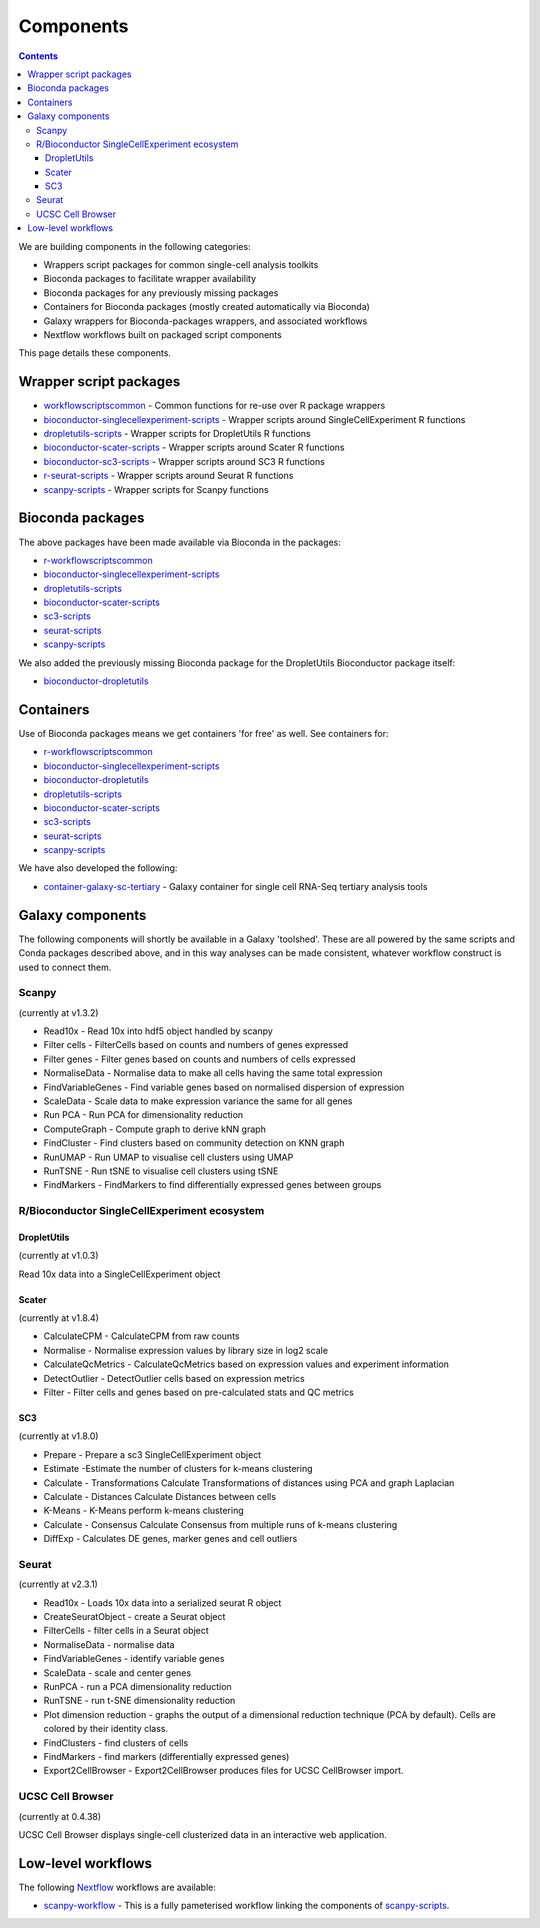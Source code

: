 ############################
Components
############################

.. contents::

We are building components in the following categories:

* Wrappers script packages for common single-cell analysis toolkits
* Bioconda packages to facilitate wrapper availability
* Bioconda packages for any previously missing packages
* Containers for Bioconda packages (mostly created automatically via Bioconda)
* Galaxy wrappers for Bioconda-packages wrappers, and associated workflows
* Nextflow workflows built on packaged script components

This page details these components.

.. _script_components:

*************************************
Wrapper script packages
*************************************

* `workflowscriptscommon <https://github.com/ebi-gene-expression-group/workflowscriptscommon>`_ - Common functions for re-use over R package wrappers
* `bioconductor-singlecellexperiment-scripts <https://github.com/ebi-gene-expression-group/bioconductor-singlecellexperiment-scripts>`_ - Wrapper scripts around SingleCellExperiment R functions
* `dropletutils-scripts <https://github.com/ebi-gene-expression-group/dropletutils-scripts>`_ - Wrapper scripts for DropletUtils R functions
* `bioconductor-scater-scripts <https://github.com/ebi-gene-expression-group/bioconductor-scater-scripts>`_ - Wrapper scripts around Scater R functions
* `bioconductor-sc3-scripts <https://github.com/ebi-gene-expression-group/bioconductor-sc3-scripts>`_ - Wrapper scripts around SC3 R functions
* `r-seurat-scripts <https://github.com/ebi-gene-expression-group/r-seurat-scripts>`_ - Wrapper scripts around Seurat R functions
* `scanpy-scripts <https://github.com/ebi-gene-expression-group/scanpy-scripts>`_ - Wrapper scripts for Scanpy functions

*****************
Bioconda packages
*****************

The above packages have been made available via Bioconda in the packages:

* `r-workflowscriptscommon <https://anaconda.org/bioconda/r-workflowscriptscommon>`_
* `bioconductor-singlecellexperiment-scripts <https://anaconda.org/bioconda/bioconductor-singlecellexperiment-scripts>`_
* `dropletutils-scripts <https://anaconda.org/bioconda/dropletutils-scripts>`_
* `bioconductor-scater-scripts <https://anaconda.org/bioconda/bioconductor-scater-scripts>`_
* `sc3-scripts <https://anaconda.org/bioconda/sc3-scripts>`_
* `seurat-scripts <https://anaconda.org/bioconda/seurat-scripts>`_
* `scanpy-scripts <https://anaconda.org/bioconda/scanpy-scripts>`_

We also added the previously missing Bioconda package for the DropletUtils Bioconductor package itself:

* `bioconductor-dropletutils <https://anaconda.org/bioconda/bioconductor-dropletutils>`_

**********
Containers
**********

Use of Bioconda packages means we get containers 'for free' as well. See containers for:

* `r-workflowscriptscommon <https://quay.io/repository/biocontainers/r-workflowscriptscommon>`_
* `bioconductor-singlecellexperiment-scripts <https://quay.io/repository/biocontainers/bioconductor-singlecellexperiment-scripts>`_
* `bioconductor-dropletutils <https://quay.io/repository/biocontainers/bioconductor-dropletutils>`_
* `dropletutils-scripts <https://quay.io/repository/biocontainers/dropletutils-scripts>`_
* `bioconductor-scater-scripts <https://quay.io/repository/biocontainers/bioconductor-scater-scripts>`_
* `sc3-scripts <https://quay.io/repository/biocontainers/sc3-scripts>`_
* `seurat-scripts <https://quay.io/repository/biocontainers/seurat-scripts>`_
* `scanpy-scripts <https://quay.io/repository/biocontainers/scanpy-scripts>`_

We have also developed the following:

* `container-galaxy-sc-tertiary <https://github.com/ebi-gene-expression-group/container-galaxy-sc-tertiary>`_ - Galaxy container for single cell RNA-Seq tertiary analysis tools

*****************
Galaxy components
*****************

The following components will shortly be available in a Galaxy 'toolshed'. These are all powered by the same scripts and Conda packages described above, and in this way analyses can be made consistent, whatever workflow construct is used to connect them.

Scanpy
======

(currently at v1.3.2)

* Read10x - Read 10x into hdf5 object handled by scanpy
* Filter cells - FilterCells based on counts and numbers of genes expressed
* Filter genes - Filter genes based on counts and numbers of cells expressed
* NormaliseData - Normalise data to make all cells having the same total expression
* FindVariableGenes - Find variable genes based on normalised dispersion of expression
* ScaleData - Scale data to make expression variance the same for all genes
* Run PCA - Run PCA for dimensionality reduction
* ComputeGraph - Compute graph to derive kNN graph
* FindCluster - Find clusters based on community detection on KNN graph
* RunUMAP - Run UMAP to visualise cell clusters using UMAP
* RunTSNE - Run tSNE to visualise cell clusters using tSNE
* FindMarkers - FindMarkers to find differentially expressed genes between groups

R/Bioconductor SingleCellExperiment ecosystem
=============================================

DropletUtils
------------

(currently at v1.0.3)

Read 10x data into a SingleCellExperiment object

Scater
------

(currently at v1.8.4)

* CalculateCPM	- CalculateCPM from raw counts
* Normalise	- Normalise expression values by library size in log2 scale
* CalculateQcMetrics - CalculateQcMetrics based on expression values and experiment information
* DetectOutlier - DetectOutlier cells based on expression metrics
* Filter - Filter cells and genes based on pre-calculated stats and QC metrics

SC3
---

(currently at v1.8.0)

* Prepare - Prepare a sc3 SingleCellExperiment object
* Estimate -Estimate the number of clusters for k-means clustering
* Calculate - Transformations Calculate Transformations of distances using PCA and graph Laplacian
* Calculate - Distances Calculate Distances between cells
* K-Means - K-Means perform k-means clustering
* Calculate - Consensus Calculate Consensus from multiple runs of k-means clustering
* DiffExp - Calculates DE genes, marker genes and cell outliers

Seurat
======

(currently at v2.3.1)

* Read10x - Loads 10x data into a serialized seurat R object
* CreateSeuratObject - create a Seurat object
* FilterCells - filter cells in a Seurat object
* NormaliseData - normalise data
* FindVariableGenes - identify variable genes
* ScaleData - scale and center genes
* RunPCA - run a PCA dimensionality reduction
* RunTSNE - run t-SNE dimensionality reduction
* Plot dimension reduction - graphs the output of a dimensional reduction technique (PCA by default). Cells are colored by their identity class.
* FindClusters - find clusters of cells
* FindMarkers - find markers (differentially expressed genes)
* Export2CellBrowser - Export2CellBrowser produces files for UCSC CellBrowser import.

UCSC Cell Browser
=================

(currently at 0.4.38)

UCSC Cell Browser displays single-cell clusterized data in an interactive web application.

*******************
Low-level workflows
*******************

The following `Nextflow <https://www.nextflow.io/>`_ workflows are available:

* `scanpy-workflow <https://github.com/ebi-gene-expression-group/scanpy-workflow>`_ - This is a fully pameterised workflow linking the components of  `scanpy-scripts <https://github.com/ebi-gene-expression-group/scanpy-scripts>`_.

